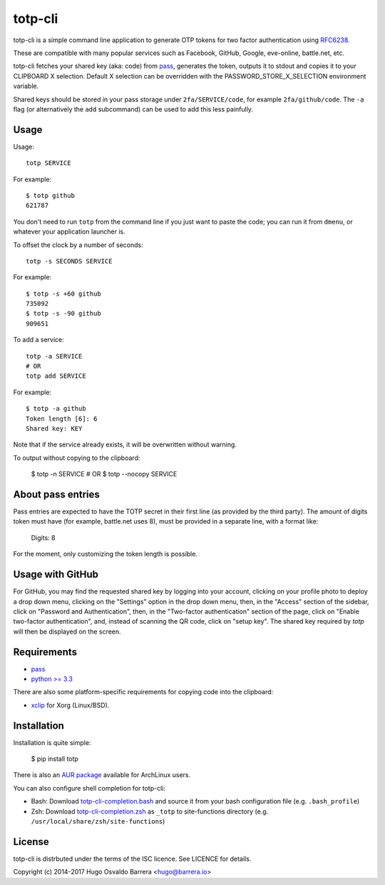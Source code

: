 totp-cli
========

.. image:: https://img.shields.io/pypi/v/totp.svg
  :target: https://pypi.python.org/pypi/totp
  :alt: version on pypi

.. image:: https://img.shields.io/pypi/l/totp.svg
  :target: https://github.com/hobarrera/totp-cli/blob/master/LICENCE
  :alt: licence

totp-cli is a simple command line application to generate OTP tokens for two
factor authentication using RFC6238_.

.. _RFC6238: http://tools.ietf.org/html/rfc6238

These are compatible with many popular services such as Facebook, GitHub,
Google, eve-online, battle.net, etc.

totp-cli fetches your shared key (aka: code) from pass_, generates the
token, outputs it to stdout and copies it to your CLIPBOARD X selection.
Default X selection can be overridden with the PASSWORD_STORE_X_SELECTION
environment variable.

Shared keys should be stored in your pass storage under ``2fa/SERVICE/code``,
for example ``2fa/github/code``. The ``-a`` flag (or alternatively the ``add``
subcommand) can be used to add this less painfully.

.. _pass: http://www.passwordstore.org/

Usage
-----

Usage::

    totp SERVICE

For example::

    $ totp github
    621787

You don't need to run ``totp`` from the command line if you just want to paste
the code; you can run it from ``dmenu``, or whatever your application launcher
is.

To offset the clock by a number of seconds::

    totp -s SECONDS SERVICE

For example::

    $ totp -s +60 github
    735092
    $ totp -s -90 github
    909651

To add a service::

    totp -a SERVICE
    # OR
    totp add SERVICE

For example::

    $ totp -a github
    Token length [6]: 6
    Shared key: KEY

Note that if the service already exists, it will be overwritten without
warning.

To output without copying to the clipboard:

    $ totp -n SERVICE
    # OR
    $ totp --nocopy SERVICE


About pass entries
------------------

Pass entries are expected to have the TOTP secret in their first line (as
provided by the third party).
The amount of digits token must have (for example, battle.net uses 8), must be
provided in a separate line, with a format like:

    Digits: 8

For the moment, only customizing the token length is possible.

Usage with GitHub
-----------------

For GitHub, you may find the requested shared key by logging into your
account, clicking on your profile photo to deploy a drop down menu, clicking
on the "Settings" option in the drop down menu, then, in the "Access" section
of the sidebar, click on "Password and Authentication", then, in the
"Two-factor authentication" section of the page, click on "Enable two-factor
authentication", and, instead of scanning the QR code, click on "setup key".
The shared key required by `totp` will then be displayed on the screen.
 
Requirements
------------

* `pass <http://www.passwordstore.org/>`_
* `python >= 3.3 <https://www.python.org/>`_

There are also some platform-specific requirements for copying code into the
clipboard:

* `xclip <http://sourceforge.net/projects/xclip>`_ for Xorg (Linux/BSD).

Installation
------------

Installation is quite simple:

    $ pip install totp

There is also an `AUR package`_ available for ArchLinux users.

.. _AUR package: https://aur.archlinux.org/packages/totp-cli/

You can also configure shell completion for totp-cli:

* Bash: Download `totp-cli-completion.bash <contrib/totp-cli-completion.bash>`_
  and source it from your bash configuration file (e.g. ``.bash_profile``)

* Zsh: Download `totp-cli-completion.zsh <contrib/totp-cli-completion.zsh>`_ as
  ``_totp`` to site-functions directory (e.g.
  ``/usr/local/share/zsh/site-functions``)

License
-------

totp-cli is distrbuted under the terms of the ISC licence. See LICENCE for
details.

Copyright (c) 2014-2017 Hugo Osvaldo Barrera <hugo@barrera.io>

